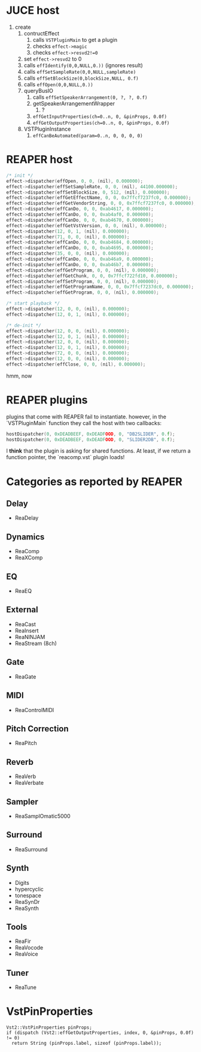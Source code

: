 * JUCE host

1. create
   1. contructEffect
      1. calls =VSTPluginMain= to get a plugin
      2. checks =effect->magic=
      3. checks =effect->resvd2!=0=
   2. set =effect->resvd2= to 0
   3. calls =effIdentify(0,0,NULL,0.))= (ignores result)
   4. calls =effSetSampleRate(0,0,NULL,sampleRate)=
   5. calls =effSetBlockSize(0,blockSize,NULL, 0.f)=
   6. calls =effOpen(0,0,NULL,0.))=
   7. queryBusIO
      1. calls =effSetSpeakerArrangement(0, ?, ?, 0.f)=
      2. getSpeakerArrangementWrapper
         1. ?
      3. =effGetInputProperties(ch=0..n, 0, &pinProps, 0.0f)=
      4. =effGetOutputProperties(ch=0..n, 0, &pinProps, 0.0f)=
   8. VSTPluginInstance
      1. =effCanBeAutomated(param=0..n, 0, 0, 0, 0)=


* REAPER host

#+BEGIN_SRC C
/* init */
effect->dispatcher(effOpen, 0, 0, (nil), 0.000000);
effect->dispatcher(effSetSampleRate, 0, 0, (nil), 44100.000000);
effect->dispatcher(effSetBlockSize, 0, 512, (nil), 0.000000);
effect->dispatcher(effGetEffectName, 0, 0, 0x7ffcf7237fc0, 0.000000);
effect->dispatcher(effGetVendorString, 0, 0, 0x7ffcf7237fc0, 0.000000);
effect->dispatcher(effCanDo, 0, 0, 0xab4617, 0.000000);
effect->dispatcher(effCanDo, 0, 0, 0xab4af0, 0.000000);
effect->dispatcher(effCanDo, 0, 0, 0xab4670, 0.000000);
effect->dispatcher(effGetVstVersion, 0, 0, (nil), 0.000000);
effect->dispatcher(12, 0, 1, (nil), 0.000000);
effect->dispatcher(71, 0, 0, (nil), 0.000000);
effect->dispatcher(effCanDo, 0, 0, 0xab4684, 0.000000);
effect->dispatcher(effCanDo, 0, 0, 0xab4695, 0.000000);
effect->dispatcher(35, 0, 0, (nil), 0.000000);
effect->dispatcher(effCanDo, 0, 0, 0xab46a9, 0.000000);
effect->dispatcher(effCanDo, 0, 0, 0xab46b7, 0.000000);
effect->dispatcher(effGetProgram, 0, 0, (nil), 0.000000);
effect->dispatcher(effGetChunk, 0, 0, 0x7ffcf722fd10, 0.000000);
effect->dispatcher(effSetProgram, 0, 0, (nil), 0.000000);
effect->dispatcher(effGetProgramName, 0, 0, 0x7ffcf7237dc0, 0.000000);
effect->dispatcher(effGetProgram, 0, 0, (nil), 0.000000);

/* start playback */
effect->dispatcher(12, 0, 0, (nil), 0.000000);
effect->dispatcher(12, 0, 1, (nil), 0.000000);

/* de-init */
effect->dispatcher(12, 0, 0, (nil), 0.000000);
effect->dispatcher(12, 0, 1, (nil), 0.000000);
effect->dispatcher(12, 0, 0, (nil), 0.000000);
effect->dispatcher(12, 0, 1, (nil), 0.000000);
effect->dispatcher(72, 0, 0, (nil), 0.000000);
effect->dispatcher(12, 0, 0, (nil), 0.000000);
effect->dispatcher(effClose, 0, 0, (nil), 0.000000);
#+END_SRC

hmm, now


* REAPER plugins

plugins that come with REAPER fail to instantiate.
however, in the `VSTPluginMain` function they call the host
with two callbacks:
#+BEGIN_SRC C
hostDispatcher(0, 0xDEADBEEF, 0xDEADFOOD, 0, "DB2SLIDER", 0.f);
hostDispatcher(0, 0xDEADBEEF, 0xDEADFOOD, 0, "SLIDER2DB", 0.f);
#+END_SRC

I *think* that the plugin is asking for shared functions.
At least, if we return a function pointer, the `reacomp.vst` plugin loads!


* Categories as reported by REAPER

** Delay
- ReaDelay
** Dynamics
- ReaComp
- ReaXComp
** EQ
- ReaEQ
** External
- ReaCast
- ReaInsert
- ReaNINJAM
- ReaStream (8ch)
** Gate
- ReaGate
** MIDI
- ReaControlMIDI
** Pitch Correction
- ReaPitch
** Reverb
- ReaVerb
- ReaVerbate
** Sampler
- ReaSamplOmatic5000
** Surround
- ReaSurround
** Synth
- Digits
- hypercyclic
- tonespace
- ReaSynDr
- ReaSynth

** Tools
- ReaFir
- ReaVocode
- ReaVoice
** Tuner
- ReaTune



* VstPinProperties

#+BEGIN_SRC C++
Vst2::VstPinProperties pinProps;
if (dispatch (Vst2::effGetOutputProperties, index, 0, &pinProps, 0.0f) != 0)
  return String (pinProps.label, sizeof (pinProps.label));
#+END_SRC
